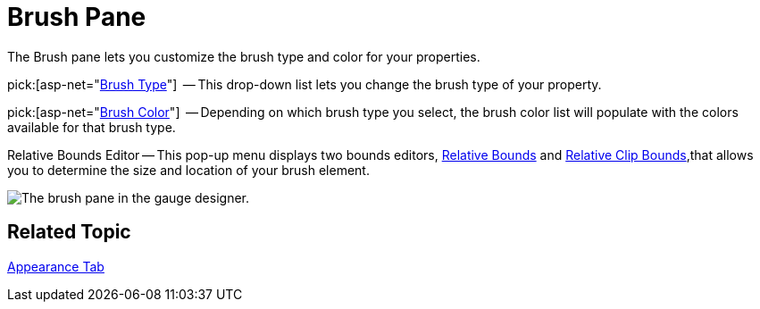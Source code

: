 ﻿////

|metadata|
{
    "name": "webgauge-brush-pane",
    "controlName": ["WebGauge"],
    "tags": ["How Do I"],
    "guid": "{D0CB4421-82AB-4757-8E31-0512DB5E46B2}",  
    "buildFlags": [],
    "createdOn": "0001-01-01T00:00:00Z"
}
|metadata|
////

= Brush Pane

The Brush pane lets you customize the brush type and color for your properties.

pick:[asp-net="link:infragistics4.webui.ultrawebgauge.v{ProductVersion}~infragistics.ultragauge.resources.labelappearance~brushelement.html[Brush Type]"]  -- This drop-down list lets you change the brush type of your property.

pick:[asp-net="link:infragistics4.webui.ultrawebgauge.v{ProductVersion}~infragistics.ultragauge.resources.labelappearance~brushelement.html[Brush Color]"]  -- Depending on which brush type you select, the brush color list will populate with the colors available for that brush type.

Relative Bounds Editor -- This pop-up menu displays two bounds editors, link:webgauge-relative-bounds.html[Relative Bounds] and link:webgauge-relative-clip-bounds.html[Relative Clip Bounds],that allows you to determine the size and location of your brush element.

image::images/Brush_Pane_01.png[The brush pane in the gauge designer.]

== Related Topic

link:webgauge-appearance-tab.html[Appearance Tab]